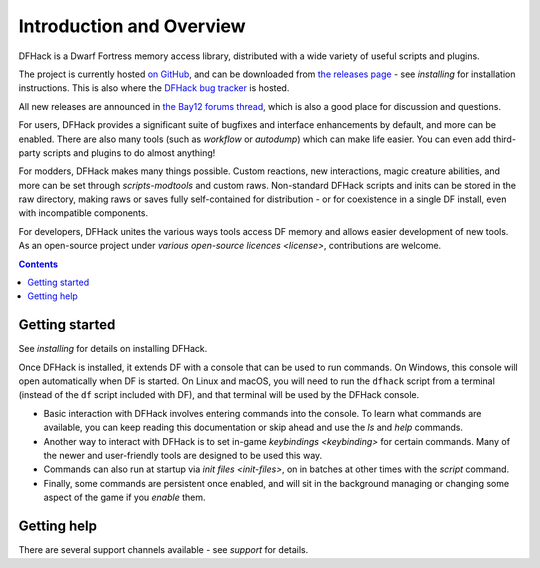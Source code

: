 .. _introduction:

#########################
Introduction and Overview
#########################

DFHack is a Dwarf Fortress memory access library, distributed with
a wide variety of useful scripts and plugins.

The project is currently hosted `on GitHub <https://www.github.com/DFHack/dfhack>`_,
and can be downloaded from `the releases page <https://github.com/DFHack/dfhack/releases>`_
- see `installing` for installation instructions. This is also where the
`DFHack bug tracker <https://www.github.com/DFHack/dfhack>`_ is hosted.

All new releases are announced in `the Bay12 forums thread <https://dfhack.org/bay12>`_,
which is also a good place for discussion and questions.

For users, DFHack provides a significant suite of bugfixes and interface
enhancements by default, and more can be enabled.  There are also many tools
(such as `workflow` or `autodump`) which can make life easier.
You can even add third-party scripts and plugins to do almost anything!

For modders, DFHack makes many things possible.  Custom reactions, new
interactions, magic creature abilities, and more can be set through `scripts-modtools`
and custom raws.  Non-standard DFHack scripts and inits can be stored in the
raw directory, making raws or saves fully self-contained for distribution -
or for coexistence in a single DF install, even with incompatible components.

For developers, DFHack unites the various ways tools access DF memory and
allows easier development of new tools.  As an open-source project under
`various open-source licences <license>`, contributions are welcome.


.. contents:: Contents
  :local:


Getting started
===============
See `installing` for details on installing DFHack.

Once DFHack is installed, it extends DF with a console that can be used to run
commands. On Windows, this console will open automatically when DF is started.
On Linux and macOS, you will need to run the ``dfhack`` script from a terminal
(instead of the ``df`` script included with DF), and that terminal will be
used by the DFHack console.

* Basic interaction with DFHack involves entering commands into the console. To
  learn what commands are available, you can keep reading this documentation or
  skip ahead and use the `ls` and `help` commands.

* Another way to interact with DFHack is to set in-game `keybindings <keybinding>`
  for certain commands.  Many of the newer and user-friendly tools are designed
  to be used this way.

* Commands can also run at startup via `init files <init-files>`,
  on in batches at other times with the `script` command.

* Finally, some commands are persistent once enabled, and will sit in the
  background managing or changing some aspect of the game if you `enable` them.


Getting help
============
There are several support channels available - see `support` for details.

